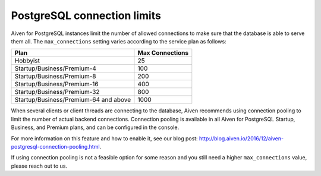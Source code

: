 PostgreSQL connection limits
============================

Aiven for PostgreSQL instances limit the number of allowed connections to make sure that the database is able to serve them all. The ``max_connections`` setting varies according to the service plan as follows:

.. list-table::
   :header-rows: 1

   * - Plan
     - Max Connections
   * - Hobbyist
     - 25
   * - Startup/Business/Premium-4
     - 100
   * - Startup/Business/Premium-8
     - 200
   * - Startup/Business/Premium-16
     - 400
   * - Startup/Business/Premium-32
     - 800
   * - Startup/Business/Premium-64 and above
     - 1000

When several clients or client threads are connecting to the database, Aiven recommends using connection pooling to limit the number of actual backend connections.  Connection pooling is available in all Aiven for PostgreSQL Startup, Business, and Premium plans, and can be configured in the console.

For more information on this feature and how to enable it, see our blog post: `http://blog.aiven.io/2016/12/aiven-postgresql-connection-pooling.html <http://blog.aiven.io/2016/12/aiven-postgresql-connection-pooling.html>`_.

If using connection pooling is not a feasible option for some reason and you still need a higher ``max_connections`` value, please reach out to us.
